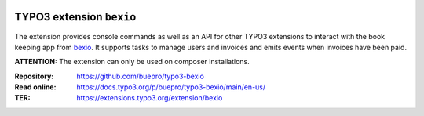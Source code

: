 .. image:: https://poser.pugx.org/buepro/typo3-bexio/v/stable.svg
   :alt: Latest Stable Version
   :target: https://extensions.typo3.org/extension/bexio/

.. image:: https://img.shields.io/badge/TYPO3-11-orange.svg
   :alt: TYPO3 11
   :target: https://get.typo3.org/version/11

.. image:: https://poser.pugx.org/buepro/typo3-bexio/d/total.svg
   :alt: Total Downloads
   :target: https://packagist.org/packages/buepro/typo3-bexio

.. image:: https://poser.pugx.org/buepro/typo3-bexio/d/monthly
   :alt: Monthly Downloads
   :target: https://packagist.org/packages/buepro/typo3-bexio

.. image:: https://github.com/buepro/typo3-bexio/workflows/CI/badge.svg
   :alt: Continuous Integration Status
   :target: https://github.com/buepro/typo3-bexio/actions?query=workflow%3ACI

.. _introduction:

=========================
TYPO3 extension ``bexio``
=========================

The extension provides console commands as well as an API for other TYPO3
extensions to interact with the book keeping app from
`bexio <https://www.bexio.com>`__. It supports tasks to manage users and
invoices and emits events when invoices have been paid.

**ATTENTION:** The extension can only be used on composer installations.

:Repository:  https://github.com/buepro/typo3-bexio
:Read online: https://docs.typo3.org/p/buepro/typo3-bexio/main/en-us/
:TER:         https://extensions.typo3.org/extension/bexio

